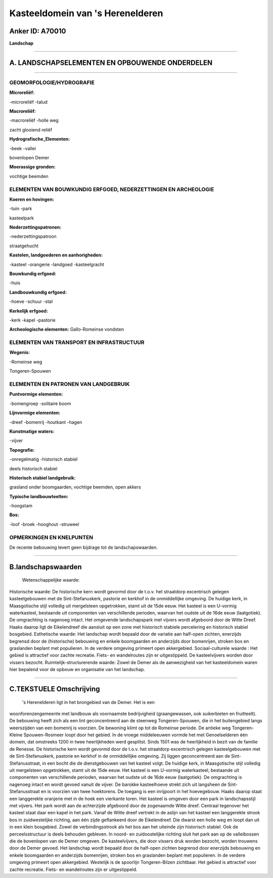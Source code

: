 Kasteeldomein van 's Herenelderen
=================================

Anker ID: A70010
----------------

**Landschap**

--------------

A. LANDSCHAPSELEMENTEN EN OPBOUWENDE ONDERDELEN
-----------------------------------------------

--------------

GEOMORFOLOGIE/HYDROGRAFIE
~~~~~~~~~~~~~~~~~~~~~~~~~

**Microreliëf:**

-microreliëf
-talud

 
**Macroreliëf:**

-macroreliëf
-holle weg

zacht glooiend reliëf

**Hydrografische\_Elementen:**

-beek
-vallei

 
bovenlopen Demer

**Moerassige gronden:**

 
vochtige beemden

ELEMENTEN VAN BOUWKUNDIG ERFGOED, NEDERZETTINGEN EN ARCHEOLOGIE
~~~~~~~~~~~~~~~~~~~~~~~~~~~~~~~~~~~~~~~~~~~~~~~~~~~~~~~~~~~~~~~

**Koeren en hovingen:**

-tuin
-park

 
kasteelpark

**Nederzettingspatronen:**

-nederzettingspatroon

straatgehucht

**Kastelen, landgoederen en aanhorigheden:**

-kasteel
-orangerie
-landgoed
-kasteelgracht

 
**Bouwkundig erfgoed:**

-huis

 
**Landbouwkundig erfgoed:**

-hoeve
-schuur
-stal

 
**Kerkelijk erfgoed:**

-kerk
-kapel
-pastorie

 
**Archeologische elementen:**
Gallo-Romeinse vondsten

ELEMENTEN VAN TRANSPORT EN INFRASTRUCTUUR
~~~~~~~~~~~~~~~~~~~~~~~~~~~~~~~~~~~~~~~~~

**Wegenis:**

-Romeinse weg

 
Tongeren-Spouwen

ELEMENTEN EN PATRONEN VAN LANDGEBRUIK
~~~~~~~~~~~~~~~~~~~~~~~~~~~~~~~~~~~~~

**Puntvormige elementen:**

-bomengroep
-solitaire boom

 
**Lijnvormige elementen:**

-dreef
-bomenrij
-houtkant
-hagen

**Kunstmatige waters:**

-vijver

 
**Topografie:**

-onregelmatig
-historisch stabiel

 
deels historisch stabiel

**Historisch stabiel landgebruik:**

 
grasland onder boomgaarden, vochtige beemden, open akkers

**Typische landbouwteelten:**

-hoogstam

 
**Bos:**

-loof
-broek
-hooghout
-struweel

 

OPMERKINGEN EN KNELPUNTEN
~~~~~~~~~~~~~~~~~~~~~~~~~

De recente bebouwing levert geen bijdrage tot de landschapswaarden.

--------------

B.landschapswaarden
-------------------

 Wetenschappelijke waarde:
 
Historische waarde:
De historische kern wordt gevormd door de t.o.v. het straatdorp
excentrisch gelegen kasteelgebouwen met de Sint-Stefanuskerk, pastorie
en kerkhof in de onmiddellijke omgeving. De huidige kerk, in
Maasgotische stijl volledig uit mergelsteen opgetrokken, stamt uit de
15de eeuw. Het kasteel is een U-vormig waterkasteel, bestaande uit
componenten van verschillende perioden, waarvan het oudste uit de 16de
eeuw (laatgotiek). De omgrachting is nagenoeg intact. Het omgevende
landschapspark met vijvers wordt afgeboord door de Witte Dreef. Haaks
daarop ligt de Eikelendreef die aansluit op een zone met historisch
stabiele percelering en historisch stabiel bosgebied.
Esthetische waarde: Het landschap wordt bepaald door de variatie aan
half-open zichten, enerzijds begrensd door de (historische) bebouwing en
enkele boomgaarden en anderzijds door bomenrijen, stroken bos en
graslanden beplant met populieren. In de verdere omgeving primeert open
akkergebied.
Sociaal-culturele waarde : Het gebied is attractief voor zachte
recreatie. Fiets- en wandelroutes zijn er uitgestippeld. De
kasteelvijvers worden door vissers bezocht.
Ruimtelijk-structurerende waarde:
Zowel de Demer als de aanwezigheid van het kasteeldomein waren hier
bepalend voor de opbouw en organisatie van het landschap.

--------------

C.TEKSTUELE Omschrijving
------------------------

 's Herenelderen ligt in het brongebied van de Demer. Het is een
woonforenzengemeente met landbouw als voornaamste bedrijvigheid
(graangewassen, ook suikerbieten en fruitteelt). De bebouwing heeft zich
als een lint geconcentreerd aan de steenweg Tongeren-Spouwen, die in het
buitengebied langs weerszijden van een bomenrij is voorzien. De bewoning
klimt op tot de Romeinse periode. De antieke weg Tongeren-Kleine
Spouwen-Rosmeer loopt door het gebied. In de vroege middeleeuwen vormde
het met Genoelselderen één domein, dat omstreeks 1200 in twee
heerlijkheden werd gesplitst. Sinds 1501 was de heerlijkheid in bezit
van de familie de Renesse. De historische kern wordt gevormd door de
t.o.v. het straatdorp excentrisch gelegen kasteelgebouwen met de
Sint-Stefanuskerk, pastorie en kerkhof in de onmiddellijke omgeving. Zij
liggen geconcentreerd aan de Sint-Stefanusstraat, in een bocht die de
dienstgebouwen van het kasteel volgt. De huidige kerk, in Maasgotische
stijl volledig uit mergelsteen opgetrokken, stamt uit de 15de eeuw. Het
kasteel is een U-vormig waterkasteel, bestaande uit componenten van
verschillende perioden, waarvan het oudste uit de 16de eeuw
(laatgotiek). De omgrachting is nagenoeg intact en wordt gevoed vanuit
de vijver. De barokke kasteelhoeve strekt zich uit langsheen de
Sint-Stefanusstraat en is voorzien van twee hoektorens. De toegang is
een inrijpoort in het hoevegebouw. Haaks daarop staat een langgerekte
oranjerie met in de hoek een vierkante toren. Het kasteel is omgeven
door een park in landschapsstijl met vijvers. Het park wordt aan de
achterzijde afgeboord door de zogenaamde Witte dreef. Centraal tegenover
het kasteel staat daar een kapel in het park. Vanaf de Witte dreef
vertrekt in de aslijn van het kasteel een langgerekte strook bos in
zuidwestelijke richting, aan één zijde geflankeerd door de Eikelendreef.
Die dwarst een holle weg en loopt dan uit in een klein bosgebied. Zowel
de verbindingsstrook als het bos aan het uiteinde zijn historisch
stabiel. Ook de perceelsstructuur is deels behouden gebleven. In noord-
en zuidoostelijke richting sluit het park aan op de valleibossen die de
bovenlopen van de Demer omgeven. De kasteelvijvers, die door vissers
druk worden bezocht, worden trouwens door de Demer gevoed. Het landschap
wordt bepaald door de half-open zichten begrensd door enerzijds
bebouwing en enkele boomgaarden en anderzijds bomenrijen, stroken bos en
graslanden beplant met populieren. In de verdere omgeving primeert open
akkergebied. Westelijk is de spoorlijn Tongeren-Bilzen zichtbaar. Het
gebied is attractief voor zachte recreatie. Fiets- en wandelroutes zijn
er uitgestippeld.
